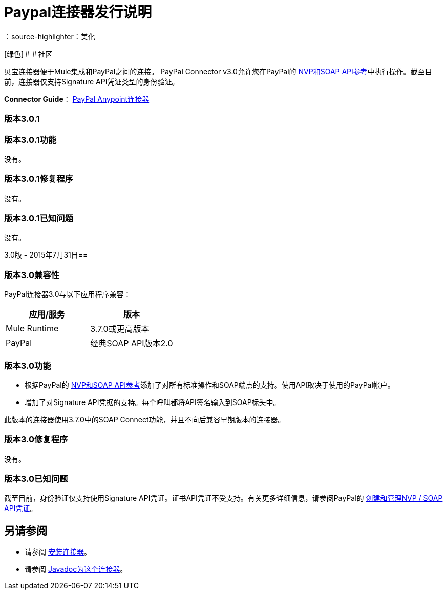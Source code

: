 =  Paypal连接器发行说明
:keywords: paypal, connector
：source-highlighter：美化

[绿色]＃＃社区

贝宝连接器便于Mule集成和PayPal之间的连接。 PayPal Connector v3.0允许您在PayPal的 link:https://developer.paypal.com/docs/classic/api/[NVP和S​​OAP API参考]中执行操作。截至目前，连接器仅支持Signature API凭证类型的身份验证。

*Connector Guide*： link:/mule-user-guide/v/3.7/mule-paypal-anypoint-connector[PayPal Anypoint连接器]

=== 版本3.0.1

=== 版本3.0.1功能

没有。

=== 版本3.0.1修复程序

没有。

=== 版本3.0.1已知问题

没有。

3.0版 -  2015年7月31日== 

=== 版本3.0兼容性

PayPal连接器3.0与以下应用程序兼容：

[%header,cols="2*"]
|===
|应用/服务 |版本
| Mule Runtime  | 3.7.0或更高版本
| PayPal  |经典SOAP API版本2.0
|===

=== 版本3.0功能

* 根据PayPal的 link:https://developer.paypal.com/docs/classic/api/[NVP和S​​OAP API参考]添加了对所有标准操作和SOAP端点的支持。使用API​​取决于使用的PayPal帐户。
* 增加了对Signature API凭据的支持。每个呼叫都将API签名输入到SOAP标头中。

此版本的连接器使用3.7.0中的SOAP Connect功能，并且不向后兼容早期版本的连接器。

=== 版本3.0修复程序

没有。

=== 版本3.0已知问题

截至目前，身份验证仅支持使用Signature API凭证。证书API凭证不受支持。有关更多详细信息，请参阅PayPal的 link:https://developer.paypal.com/docs/classic/api/apiCredentials/[创建和管理NVP / SOAP API凭证]。

== 另请参阅

* 请参阅 link:/mule-user-guide/v/3.7/installing-connectors[安装连接器]。
* 请参阅 http://mulesoft.github.io/paypal-connector/3.0.0/java/packages.html[Javadoc为这个连接器]。
